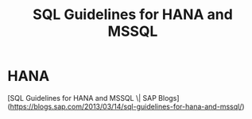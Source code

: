 :PROPERTIES:
:ID:       02eb5883-d697-4a15-8302-9cad1be1c0d5
:END:
#+title: SQL Guidelines for HANA and MSSQL

* HANA
[SQL Guidelines for HANA and MSSQL \| SAP Blogs](https://blogs.sap.com/2013/03/14/sql-guidelines-for-hana-and-mssql/)
